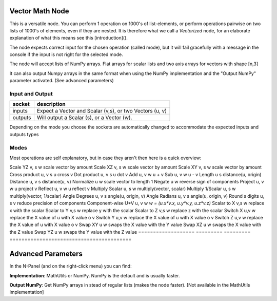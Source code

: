 Vector Math Node
----------------

This is a versatile node. You can perform 1 operation on 1000's of
list-elements, or perform operations pairwise on two lists of 1000's of
elements, even if they are nested. It is therefore what we call
a *Vectorized* node, for an elaborate explanation of what this
means see this [introduction]().

The node expects correct input for the chosen operation (called mode),
but it will fail gracefully with a message in the console if the input
is not right for the selected mode.

The node will accept lists of NumPy arrays. Flat arrays for scalar lists
and two axis arrays for vectors with shape [n,3]

It can also output Numpy arrays in the same format when using the NumPy
implementation and the "Output NumPy" parameter activated.
(See advanced parameters)

Input and Output
^^^^^^^^^^^^^^^^

========= ==========================================================
socket    description
========= ==========================================================
inputs    Expect a Vector and Scalar (v,s), or two Vectors (u, v)
outputs   Will output a Scalar (s), or a Vector (w).
========= ==========================================================

Depending on the mode you choose the sockets are automatically changed to
accommodate the expected inputs and outputs types


Modes
^^^^^

Most operations are self explanatory,
but in case they aren't then here is a quick overview:

=================== ========= ========= =========================================
Tables              inputs    outputs   description
=================== ========= ========= ========================================
Scale YZ             v, s     w         scale vector by amount
Scale XZ             v, s     w         scale vector by amount
Scale XY             v, s     w         scale vector by amount
Cross product        u, v     s         u cross v
Dot product          u, v     s         u dot v
Add                  u, v     w         u + v
Sub                  u, v     w         u - v
Length               u        s         distance(u, origin)
Distance             u, v     s         distance(u, v)
Normalize            u        w         scale vector to length 1
Negate               u        w         reverse sign of components
Project              u, v     w         u project v
Reflect              u, v     w         u reflect v
Multiply Scalar      u, s     w         multiply(vector, scalar)
Multiply 1/Scalar    u, s     w         multiply(vector, 1/scalar)
Angle Degrees        u, v     s         angle(u, origin, v)
Angle Radians        u, v     s         angle(u, origin, v)
Round s digits       u, s     v         reduce precision of components
Component-wise U*V   u, v     w         `w = (u.x*v.x, u.y*v.y, u.z*v.z)`
Scalar to X          v,s      w         replace x with the scalar
Scalar to Y          v,s      w         replace y with the scalar
Scalar to Z          v,s      w         replace z with the scalar
Switch X             u,v      w         replace the X value of u with X value o v
Switch Y             u,v      w         replace the X value of u with X value o v
Switch Z             u,v      w         replace the X value of u with X value o v
Swap XY              u        w         swaps the X value with the Y value
Swap XZ              u        w         swaps the X value with the Z value
Swap YZ              u        w         swaps the Y value with the Z value
=================== ========= ========= =========================================

Advanced Parameters
-------------------

In the N-Panel (and on the right-click menu) you can find:

**Implementation**: MathUtils or NumPy. NumPy is the default and is usually faster.

**Output NumPy**: Get NumPy arrays in stead of regular lists (makes the node faster). [Not available in the MathUtils implementation]
